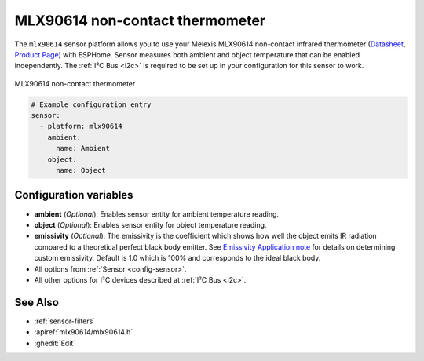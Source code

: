 MLX90614  non-contact thermometer
============================

.. seo::
    :description: Instructions for setting up Melexis MLX90614 non-contact thermometer.
    :image: mlx90614.jpg
    :keywords: MLX90614

The ``mlx90614`` sensor platform allows you to use your Melexis MLX90614 non-contact infrared thermometer
(`Datasheet <https://www.melexis.com/en/documents/documentation/datasheets/datasheet-mlx90614>`__,
`Product Page`_) with ESPHome. Sensor measures both ambient and object temperature that can be enabled independently. The :ref:`I²C Bus <i2c>` is required to be set up in
your configuration for this sensor to work.

.. figure:: images/mlx90614.jpg
    :align: center
    :width: 50.0%

    MLX90614  non-contact thermometer

.. _Product Page: https://www.melexis.com/en/product/MLX90614/Digital-Plug-Play-Infrared-Thermometer-TO-Can

.. code-block:: yaml

    # Example configuration entry
    sensor:
      - platform: mlx90614
        ambient:
          name: Ambient
        object:
          name: Object


Configuration variables
-----------------------
- **ambient** (*Optional*): Enables sensor entity for ambient temperature reading.
- **object** (*Optional*): Enables sensor entity for object temperature reading.
- **emissivity** (*Optional*): The emissivity is the coefficient which shows how well the object emits IR radiation compared to a theoretical perfect black body emitter. See `Emissivity Application note <https://media.melexis.com/-/media/files/documents/application-notes/mlx90614-changing-emissivity-unlocking-key-application-note-melexis.pdf?la=en>`__ for details on determining custom emissivity. Default is 1.0 which is 100% and corresponds to the ideal black body.
- All options from :ref:`Sensor <config-sensor>`.
- All other options for I²C devices described at :ref:`I²C Bus <i2c>`.


See Also
--------

- :ref:`sensor-filters`
- :apiref:`mlx90614/mlx90614.h`
- :ghedit:`Edit`
